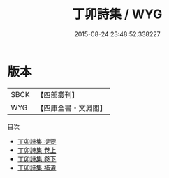 #+TITLE: 丁卯詩集 / WYG
#+DATE: 2015-08-24 23:48:52.338227
* 版本
 |      SBCK|【四部叢刊】  |
 |       WYG|【四庫全書・文淵閣】|
目次
 - [[file:KR4c0079_000.txt::000-1a][丁卯詩集 提要]]
 - [[file:KR4c0079_001.txt::001-1a][丁卯詩集 卷上]]
 - [[file:KR4c0079_002.txt::002-1a][丁卯詩集 卷下]]
 - [[file:KR4c0079_003.txt::003-1a][丁卯詩集 補遺]]
